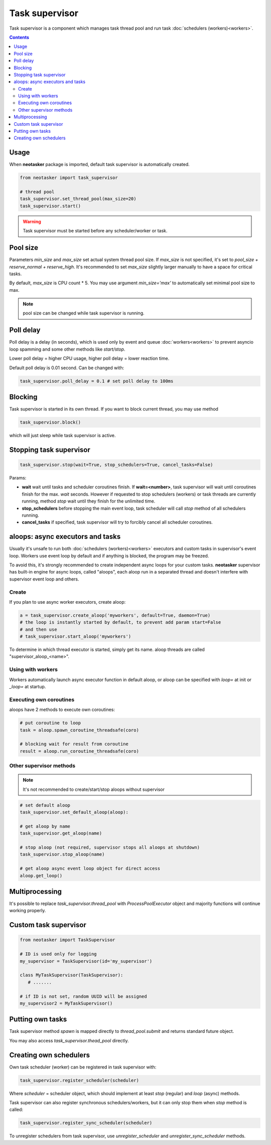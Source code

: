 Task supervisor
***************

Task supervisor is a component which manages task thread pool and run task
:doc:`schedulers (workers)<workers>`.

.. contents::

Usage
=====

When **neotasker** package is imported, default task supervisor is
automatically created.

.. code:: python

    from neotasker import task_supervisor

    # thread pool
    task_supervisor.set_thread_pool(max_size=20)
    task_supervisor.start()

.. warning::

    Task supervisor must be started before any scheduler/worker or task.

Pool size
=========

Parameters *min_size* and *max_size* set actual system thread pool size. If
*max_size* is not specified, it's set to *pool_size + reserve_normal +
reserve_high*. It's recommended to set *max_size* slightly larger manually to
have a space for critical tasks.

By default, *max_size* is CPU count * 5. You may use argument *min_size='max'*
to automatically set minimal pool size to max.

.. note::

    pool size can be changed while task supervisor is running.

Poll delay
==========

Poll delay is a delay (in seconds), which is used only by event and queue
:doc:`workers<workers>` to prevent asyncio loop spamming and some other methods
like *start/stop*.

Lower poll delay = higher CPU usage, higher poll delay = lower reaction time.

Default poll delay is 0.01 second. Can be changed with:

.. code:: python

    task_supervisor.poll_delay = 0.1 # set poll delay to 100ms

Blocking
========

Task supervisor is started in its own thread. If you want to block current
thread, you may use method

.. code:: python

    task_supervisor.block()

which will just sleep while task supervisor is active.

Stopping task supervisor
========================

.. code:: python

    task_supervisor.stop(wait=True, stop_schedulers=True, cancel_tasks=False)

Params:

* **wait** wait until tasks and scheduler coroutines finish. If
  **wait=<number>**, task supervisor will wait until coroutines finish for the
  max. *wait* seconds. However if requested to stop schedulers (workers) or
  task threads are currently running, method *stop* wait until they finish for
  the unlimited time.

* **stop_schedulers** before stopping the main event loop, task scheduler will
  call *stop* method of all schedulers running.

* **cancel_tasks** if specified, task supervisor will try to forcibly cancel
  all scheduler coroutines. 

.. _aloops:

aloops: async executors and tasks
=================================

Usually it's unsafe to run both :doc:`schedulers (workers)<workers>` executors
and custom tasks in supervisor's event loop. Workers use event loop by default
and if anything is blocked, the program may be freezed.

To avoid this, it's strongly recommended to create independent async loops for
your custom tasks. **neotasker** supervisor has built-in engine for async
loops, called "aloops", each aloop run in a separated thread and doesn't
interfere with supervisor event loop and others.

Create
------

If you plan to use async worker executors, create aloop:

.. code:: python

   a = task_supervisor.create_aloop('myworkers', default=True, daemon=True)
   # the loop is instantly started by default, to prevent add param start=False
   # and then use
   # task_supervisor.start_aloop('myworkers')

To determine in which thread executor is started, simply get its name. aloop
threads are called "supervisor_aloop_<name>".

Using with workers
------------------

Workers automatically launch async executor function in default aloop, or aloop
can be specified with *loop=* at init or *_loop=* at startup.

Executing own coroutines
------------------------

aloops have 2 methods to execute own coroutines:

.. code:: python

   # put coroutine to loop
   task = aloop.spawn_coroutine_threadsafe(coro)

   # blocking wait for result from coroutine
   result = aloop.run_coroutine_threadsafe(coro)

Other supervisor methods
------------------------

.. note::

   It's not recommended to create/start/stop aloops without supervisor

.. code:: python

   # set default aloop
   task_supervisor.set_default_aloop(aloop):

   # get aloop by name
   task_supervisor.get_aloop(name)

   # stop aloop (not required, supervisor stops all aloops at shutdown)
   task_supervisor.stop_aloop(name)

   # get aloop async event loop object for direct access
   aloop.get_loop()

.. _create_mp_pool:

Multiprocessing
===============

It's possible to replace *task_supervisor.thread_pool* with
*ProcessPoolExecutor* object and majority functions will continue working
properly.

Custom task supervisor
======================

.. code:: python

   from neotasker import TaskSupervisor

   # ID is used only for logging
   my_supervisor = TaskSupervisor(id='my_supervisor')

   class MyTaskSupervisor(TaskSupervisor):
      # .......

   # if ID is not set, random UUID will be assigned
   my_supervisor2 = MyTaskSupervisor()

Putting own tasks
=================

Task supervisor method *spawn* is mapped directly to *thread_pool.submit* and
returns standard future object.

You may also access *task_supervisor.thead_pool* directly.

Creating own schedulers
=======================

Own task scheduler (worker) can be registered in task supervisor with:

.. code:: python

    task_supervisor.register_scheduler(scheduler)

Where *scheduler* = scheduler object, which should implement at least *stop*
(regular) and *loop* (async) methods.

Task supervisor can also register synchronous schedulers/workers, but it can
only stop them when *stop* method is called:

.. code:: python

    task_supervisor.register_sync_scheduler(scheduler)

To unregister schedulers from task supervisor, use *unregister_scheduler* and
*unregister_sync_scheduler* methods.
